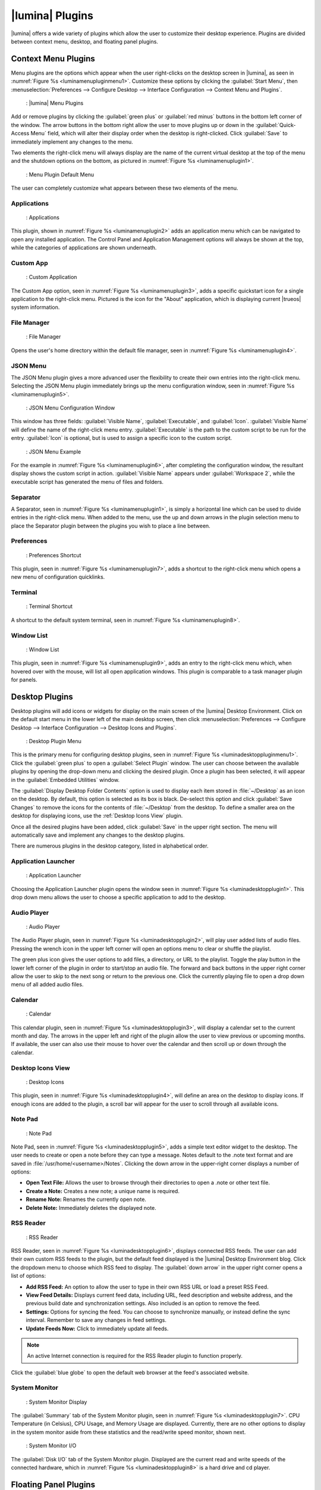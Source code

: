 .. index:: plugins
.. _Lumina Plugins:

|lumina| Plugins
****************

|lumina| offers a wide variety of plugins which allow the user to
customize their desktop experience. Plugins are divided between context
menu, desktop, and floating panel plugins.

.. index:: contextmenu plugins
.. _Context Menu Plugins:

Context Menu Plugins
====================

Menu plugins are the options which appear when the user right-clicks on
the desktop screen in |lumina|, as seen in
:numref:`Figure %s <luminamenupluginmenu1>`. Customize these options by
clicking the :guilabel:`Start Menu`, then
:menuselection:`Preferences --> Configure Desktop --> Interface Configuration --> Context Menu and Plugins`.

.. _luminamenupluginmenu1:

.. figure:: images/luminamenupluginmenu1.png
   :scale: 100%

   : |lumina| Menu Plugins

Add or remove plugins by clicking the :guilabel:`green plus` or
:guilabel:`red minus` buttons in the bottom left corner of the window.
The arrow buttons in the bottom right allow the user to move plugins up
or down in the :guilabel:`Quick-Access Menu` field, which will alter
their display order when the desktop is right-clicked. Click
:guilabel:`Save` to immediately implement any changes to the menu.

Two elements the right-click menu will always display are the name of
the current virtual desktop at the top of the menu and the shutdown
options on the bottom, as pictured in
:numref:`Figure %s <luminamenuplugin1>`.

.. _luminamenuplugin1:

.. figure:: images/luminamenuplugin1.png
   :scale: 100%

   : Menu Plugin Default Menu

The user can completely customize what appears between these two
elements of the menu.

.. _Menu Applications:

Applications
------------

.. _luminamenuplugin2:

.. figure:: images/luminamenuplugin2.png
   :scale: 100%

   : Applications
   
This plugin, shown in :numref:`Figure %s <luminamenuplugin2>` adds an
application menu which can be navigated to open any installed
application. The Control Panel and Application Management options will
always be shown at the top, while the categories of applications are
shown underneath.

.. _Custom App:

Custom App
----------

.. _luminamenuplugin3:

.. figure:: images/luminamenuplugin3.png

   : Custom Application

The Custom App option, seen in :numref:`Figure %s <luminamenuplugin3>`,
adds a specific quickstart icon for a single application to the
right-click menu. Pictured is the icon for the "About" application,
which is displaying current |trueos| system information.

.. _File Manager:

File Manager
------------

.. _luminamenuplugin4:

.. figure:: images/luminamenuplugin4.png
   :scale: 100%

   : File Manager

Opens the user's home directory within the default file manager, seen in
:numref:`Figure %s <luminamenuplugin4>`.

.. _JSON Menu:

JSON Menu
---------

The JSON Menu plugin gives a more advanced user the flexibility to create
their own entries into the right-click menu. Selecting the JSON Menu
plugin immediately brings up the menu configuration window, seen in
:numref:`Figure %s <luminamenuplugin5>`.

.. _luminamenuplugin5:

.. figure:: images/luminamenuplugin5.png
   :scale: 100%

   : JSON Menu Configuration Window

This window has three fields: :guilabel:`Visible Name`,
:guilabel:`Executable`, and :guilabel:`Icon`. :guilabel:`Visible Name`
will define the name of the right-click menu entry.
:guilabel:`Executable` is the path to the custom script to be run for
the entry. :guilabel:`Icon` is optional, but is used to assign a
specific icon to the custom script.

.. _luminamenuplugin6:

.. figure:: images/luminamenuplugin6.png
   :scale: 100%

   : JSON Menu Example

For the example in :numref:`Figure %s <luminamenuplugin6>`, after
completing the configuration window, the resultant display shows
the custom script in action. :guilabel:`Visible Name` appears under
:guilabel:`Workspace 2`, while the executable script has generated
the menu of files and folders.

.. _Separator:

Separator
---------

A Separator, seen in :numref:`Figure %s <luminamenuplugin1>`, is simply
a horizontal line which can be used to divide entries in the right-click
menu. When added to the menu, use the up and down arrows in the plugin
selection menu to place the Separator plugin between the plugins you
wish to place a line between.

.. _Settings:

Preferences
-----------

.. _luminamenuplugin7:

.. figure:: images/luminamenuplugin7.png
   :scale: 100%

   : Preferences Shortcut

This plugin, seen in :numref:`Figure %s <luminamenuplugin7>`, adds a
shortcut to the right-click menu which opens a new menu of configuration
quicklinks.

.. _Terminal:

Terminal
--------

.. _luminamenuplugin8:

.. figure:: images/luminamenuplugin8.png
   :scale: 100%

   : Terminal Shortcut

A shortcut to the default system terminal, seen in
:numref:`Figure %s <luminamenuplugin8>`.

.. _Window List:

Window List
-----------

.. _luminamenuplugin9:

.. figure:: images/luminamenuplugin9.png
   :scale: 100%

   : Window List

This plugin, seen in :numref:`Figure %s <luminamenuplugin9>`, adds an
entry to the right-click menu which, when hovered over with the mouse,
will list all open application windows. This plugin is comparable to a
task manager plugin for panels.

.. index:: desktop plugins
.. _desktop plugins:

Desktop Plugins
===============

Desktop plugins will add icons or widgets for display on the main screen
of the |lumina| Desktop Environment. Click on the default start menu in
the lower left of the main desktop screen, then click
:menuselection:`Preferences --> Configure Desktop --> Interface Configuration --> Desktop Icons and Plugins`.

.. _luminadesktoppluginmenu1:

.. figure:: images/luminadesktoppluginmenu1.png

   : Desktop Plugin Menu

This is the primary menu for configuring desktop plugins, seen in
:numref:`Figure %s <luminadesktoppluginmenu1>`. Click the
:guilabel:`green plus` to open a :guilabel:`Select Plugin` window. The
user can choose between the available plugins by opening the drop-down
menu and clicking the desired plugin. Once a plugin has been selected,
it will appear in the :guilabel:`Embedded Utilities` window.

The :guilabel:`Display Desktop Folder Contents` option is used to
display each item stored in :file:`~/Desktop` as an icon on the desktop.
By default, this option is selected as its box is black. De-select this
option and click :guilabel:`Save Changes` to remove the icons for the
contents of :file:`~/Desktop` from the desktop. To define a smaller area
on the desktop for displaying icons, use the :ref:`Desktop Icons View`
plugin.

Once all the desired plugins have been added, click :guilabel:`Save`
in the upper right section. The menu will automatically save and
implement any changes to the desktop plugins.

There are numerous plugins in the desktop category, listed in
alphabetical order.

.. _Application Launcher:

Application Launcher
--------------------

.. _luminadesktopplugin1:

.. figure:: images/luminadesktopplugin1.png
   :scale: 100%

   : Application Launcher

Choosing the Application Launcher plugin opens the window seen in
:numref:`Figure %s <luminadesktopplugin1>`. This drop down menu allows
the user to choose a specific application to add to the desktop.

.. _Audio Player:

Audio Player
------------

.. _luminadesktopplugin2:

.. figure:: images/luminadesktopplugin2.png
   :scale: 100%

   : Audio Player

The Audio Player plugin, seen in
:numref:`Figure %s <luminadesktopplugin2>`, will play user added lists
of audio files. Pressing the wrench icon in the upper left corner will
open an options menu to clear or shuffle the playlist.

The green plus icon gives the user options to add files, a directory, or
URL to the playlist. Toggle the play button in the lower left corner of
the plugin in order to start/stop an audio file. The forward and back
buttons in the upper right corner allow the user to skip to the next
song or return to the previous one. Click the currently playing file to
open a drop down menu of all added audio files.

.. _calendar:

Calendar
--------

.. _luminadesktopplugin3:

.. figure:: images/luminadesktopplugin3.png
   :scale: 100%

   : Calendar

This calendar plugin, seen in
:numref:`Figure %s <luminadesktopplugin3>`, will display a calendar set
to the current month and day. The arrows in the upper left and right of
the plugin allow the user to view previous or upcoming months. If
available, the user can also use their mouse to hover over the calendar
and then scroll up or down through the calendar.

.. _Desktop Icons View:

Desktop Icons View
------------------

.. _luminadesktopplugin4:

.. figure:: images/luminadesktopplugin4.png
   :scale: 100%

   : Desktop Icons

This plugin, seen in :numref:`Figure %s <luminadesktopplugin4>`, will
define an area on the desktop to display icons. If enough icons are
added to the plugin, a scroll bar will appear for the user to scroll
through all available icons.

.. _Note Pad:

Note Pad
--------

.. _luminadesktopplugin5:

.. figure:: images/luminadesktopplugin5.png
   :scale: 100%

   : Note Pad

Note Pad, seen in :numref:`Figure %s <luminadesktopplugin5>`, adds a
simple text editor widget to the desktop. The user needs to create or
open a note before they can type a message. Notes default to the .note
text format and are saved in :file:`/usr/home/<username>/Notes`.
Clicking the down arrow in the upper-right corner displays a number of
options:

* **Open Text File:** Allows the user to browse through their
  directories to open a .note or other text file.
* **Create a Note:** Creates a new note; a unique name is required.
* **Rename Note:** Renames the currently open note.
* **Delete Note:** Immediately deletes the displayed note.

.. _RSS Reader:

RSS Reader
----------

.. _luminadesktopplugin6:

.. figure:: images/luminadesktopplugin6.png
   :scale: 100%

   : RSS Reader

RSS Reader, seen in :numref:`Figure %s <luminadesktopplugin6>`, displays
connected RSS feeds. The user can add their own custom RSS feeds to the
plugin, but the default feed displayed is the |lumina| Desktop
Environment blog. Click the dropdown menu to choose which RSS feed to
display. The :guilabel:`down arrow` in the upper right corner opens a
list of options:

* **Add RSS Feed:** An option to allow the user to type in their
  own RSS URL or load a preset RSS Feed.
* **View Feed Details:** Displays current feed data, including URL,
  feed description and website address, and the previous build date
  and synchronization settings. Also included is an option to remove
  the feed.
* **Settings:** Options for syncing the feed. You can choose to
  synchronize manually, or instead define the sync interval.
  Remember to save any changes in feed settings.
* **Update Feeds Now:** Click to immediately update all feeds.

.. note:: An active Internet connection is required for the RSS Reader
   plugin to function properly.

Click the :guilabel:`blue globe` to open the default web browser at the
feed's associated website.

.. _System Monitor:

System Monitor
--------------

.. _luminadesktopplugin7:

.. figure:: images/luminadesktopplugin7.png
   :scale: 100%

   : System Monitor Display

The :guilabel:`Summary` tab of the System Monitor plugin, seen in
:numref:`Figure %s <luminadesktopplugin7>`. CPU Temperature (in
Celsius), CPU Usage, and Memory Usage are displayed. Currently, there
are no other options to display in the system monitor aside from these
statistics and the read/write speed monitor, shown next.

.. _luminadesktopplugin8:

.. figure:: images/luminadesktopplugin8.png
   :scale: 100%

   : System Monitor I/O

The :guilabel:`Disk I/O` tab of the System Monitor plugin. Displayed are
the current read and write speeds of the connected hardware, which in
:numref:`Figure %s <luminadesktopplugin8>` is a hard drive and cd player.

.. index:: float panel plugins
.. _floating panel plugins:

Floating Panel Plugins
======================

Panels are a completely customizable option for |lumina| users. By
default, |lumina| users will have one panel stretched across the bottom
of the primary screen and one smaller pop-up panel in the top middle of
the primary screen. To adjust the default panels and add plugins, click
the start menu and navigate
:menuselection:`Preferences --> Configure Desktop --> Interface Configuration --> Floating Panels and Plugins`.
For demonstration purposes, a simple panel centered at the top of a
secondary screen was utilized to show the various plugins listed below.
The settings for this panel are pictured in
:numref:`Figure %s <luminapanelpluginmenu1>`.

.. _luminapanelpluginmenu1:

.. figure:: images/luminapanelpluginmenu1.png
   :scale: 100%

   : Panel Settings

As you can see, :guilabel:`Panel 1` is configured to the top center of
:guilabel:`Monitor 1` (plugged into DVI-I-0). To add or adjust plugins
for this panel, click the :guilabel:`green puzzle piece` to open the
menu seen in :numref:`Figure %s <luminapanelpluginmenu2>`.

.. _luminapanelpluginmenu2:

.. figure:: images/luminapanelpluginmenu2.png
   :scale: 100%

   : Panel Plugins Menu

The large field shows currently active plugins. Click the
:guilabel:`red minus` or :guilabel:`green plus` buttons to add or remove
plugins to the panel. Use the arrow keys to alter the display order of
attached plugins. By default, plugins will populate horizontal panels
from left to right, and vertical panels from top to bottom. All the
plugins available for panel plugins are listed below.

.. _panel application launcher:

Panel Application Launcher
--------------------------

.. _luminapanelplugin1:

.. figure:: images/luminapanelplugin1.png
   :scale: 100%

   : Panel Application Launcher

When you select this plugin, seen in
:numref:`Figure %s <luminapanelplugin1>`, it will prompt to select the
application to launch. This will add a shortcut for launching the
selected application to the panel.

.. _Application Menu:

Application Menu
----------------

.. _luminapanelplugin2:

.. figure:: images/luminapanelplugin2.png
   :scale: 100%

   : Application Menu

Adds an application menu, seen in
:numref:`Figure %s <luminapanelplugin2>`, which shortcuts to the user's
home directory, a shortcut to the operating system’s graphical software
management utility (if one exists), a shortcut to the operating system’s
Control Panel (if available), and a list of installed software sorted by
categories. This plugin is a primary menu like the start button, and
will open when the :kbd:`Windows` key is pressed.

.. _Battery Monitor:

Battery Monitor
---------------

Hover over this icon (not pictured) to view the current charge status of
the battery. When the charge reaches 15% or below, the low battery icon
will flash intermittently and will change to a low battery icon when
there is less than 5% charge left.

.. _Desktop Bar:

Desktop Bar
-----------

.. _luminapanelplugin3:

.. figure:: images/luminapanelplugin3.png
   :scale: 100%

   : Desktop Bar - :guilabel:`Favorite Applications` ("Star" icon) is
   pressed.

This plugin adds shortcuts to the panel for applications or files
contained within the :file:`~/Desktop` folder or favorited by the user,
seen in :numref:`Figure %s <luminapanelplugin3>`. The :guilabel:`star`
button displays applications, the :guilabel:`folder` button displays
folders, and the :guilabel:`file` button shows favorite files.

.. _Line:

Line
----

.. _luminapanelplugin4:

.. figure:: images/luminapanelplugin4.png
   :scale: 100%

   : Line - The line is highlighted in red.

Adds a separator line to the panel to provide visual separation between
plugins, highlighted in :numref:`Figure %s <luminapanelplugin4>`. When
adding a line plugin in the
:ref:`Panel Plugins Menu <luminapanelpluginmenu2>`,
be sure to use the :guilabel:`arrow` buttons in the bottom-right corner
of the window to place the line entry between the plugins to be
separated.

.. _Show Desktop:

Show Desktop
------------

.. _luminapanelplugin5:

.. figure:: images/luminapanelplugin5.png
   :scale: 100%

   : Show Desktop Button

This button, seen in :numref:`Figure %s <luminapanelplugin5>`, will
immediately hide all open windows on all active monitors so only the
desktop is visible. This is useful for touch screens or small devices.

.. _Spacer:

Spacer
------

.. _luminapanelplugin6:

.. figure:: images/luminapanelplugin6.png
   :scale: 100%

   : Spacer Plugin

Adds a blank area to the panel,
:numref:`Figure %s <luminapanelplugin6>`. Similar to :ref:`Line`,
Spacers need to be positioned between plugins in the
:ref:`Panel Plugins Menu <luminapanelpluginmenu2>` in order to achieve
the desired separation.

.. _Panel Start Menu:

Start Menu
----------

.. _luminapanelplugin7:

.. figure:: images/luminapanelplugin7.png

   : Start Menu

Adds a classic start menu as seen on other operating systems. Shown in
:numref:`Figure %s <luminapanelplugin7>`, this is added by default to
the primary desktop panel in the lower left corner.

.. _System Dashboard:

System Dashboard
----------------

.. _luminapanelplugin8:

.. figure:: images/luminapanelplugin8.png
   :scale: 100%

   : System Dashboard with the button pressed.

The System Dashboard plugin, seen in
:numref:`Figure %s <luminapanelplugin8>`, is a convenient shortcut to
view or modify a number of basic settings. The system volume and screen
brightness can be manually adjusted higher or lower, and you can also
toggle between virtual workspaces with the left and right arrows. A
:guilabel:`Log Out` button has also been added for additional
convenience. If the system has a battery, its current charge will also
be displayed.

.. note:: Adjusting the screen brightness on a multi-monitor system will
   alter both monitors.

.. _System Tray:

System Tray
-----------

.. _luminapanelplugin9:

.. figure:: images/luminapanelplugin9.png
   :scale: 100%

   : System Tray with several docked applications

Provides an area on the panel for dockable applications, seen in
:numref:`Figure %s <luminapanelplugin9>`. Applications can be sent to
this area on a per-application basis, but only one system tray plugin
can be active at a time. By default, the active system tray will be the
one on the **lowest number** monitor and panel. For example, when adding
the system tray plugin to monitor zero, panel one and again to monitor
one, panel one, only the system tray on monitor zero will be active.
Disabling the system tray on monitor zero will activate the tray on
monitor one, automatically migrating any docked applications to the
other panel.

.. _Task Manager Plugin (No Groups):

Task Manager Plugin (No Groups)
-------------------------------

.. _luminapanelplugin10:

.. figure:: images/luminapanelplugin10.png
   :scale: 100%

   : Task Manager (No Groups)

Ensures that every window gets its own button on the panel. This plugin
, seen in :numref:`Figure %s <luminapanelplugin10>`, will use a large
amount of space on the panel, as every window will need to display a
part of its title. This plugin is added to the default panel for
|lumina|.

.. _Task Manager Plugin:

Task Manager Plugin
-------------------

.. _luminapanelplugin11:

.. figure:: images/luminapanelplugin11.png
   :scale: 100%

   : Task Manager

In :numref:`Figure %s <luminapanelplugin11>` are three open terminal
windows grouped into one minimal panel entry with :guilabel:`(3)`
displayed next to the terminal icon.

The grouping task manager displays windows in the panel as well. Its
primary function is to group windows by application, saving more space
on the panel. This manager also does not typically display window titles
on the panel, a further space savings.

.. _Time Date:

Time/Date
---------

.. _luminapanelplugin12:

.. figure:: images/luminapanelplugin12.png
   :scale: 100%

   : Time/Date with the clock selected, opening additional settings.

Displays the current time and date. A basic clock is added to the panel;
clicking it will open the calendar, seen in
:numref:`Figure %s <luminapanelplugin12>`, which will highlight the
current date. Click the arrows in the top corners to look back or ahead
in the calendar. Click :guilabel:`Time Zone` to adjust the displayed time.

.. _User Button:

User Menu
---------

The User Menu is a more complicated plugin that provides an array of
shortcuts to files and applications on the system, essentially as an
alternative to the :ref:`Panel Start Menu`.

.. _luminapanelplugin13:

.. figure:: images/luminapanelplugin13.png
   :scale: 100%

   : User Favorites

:numref:`Figure %s <luminapanelplugin13>` shows the default view after
clicking the :guilabel:`user` button. On the sidebar, the
:guilabel:`Favorites` folder is highlighted, with the top tab showing
:guilabel:`Applications`. You can also view favorite folders and files
by clicking the :guilabel:`Places` and :guilabel:`Files` tabs,
respectively.

Clicking the :guilabel:`gear` icon in the left sidebar will open the
:guilabel:`Applications` section of the menu, seen in
:numref:`Figure %s <luminapanelplugin14>`.

.. _luminapanelplugin14:

.. figure:: images/luminapanelplugin14.png
   :scale: 100%

   : User Applications

This section displays all applications by default, with the drop down
menu at the top allowing you to view applications by category. The
:guilabel:`AppCafe®` button in the top right will open the |sysadm|
|appcafe|, allowing to quickly search and download more applications.

.. _luminapanelplugin15:

.. figure:: images/luminapanelplugin15.png
   :scale: 100%

   : Home Directory

In :numref:`Figure %s <luminapanelplugin15>`, the :guilabel:`folder`
icon on the left sidebar opens the :file:`Home` directory, providing the
option to quickly browse through system directories. Clicking the
:guilabel:`file/folder` button in the upper right launches the
:ref:`Insight File Manager` at the home directory. Clicking the
:guilabel:`binoculars and gear` icon will launch the search utility.

Finally, selecting the :guilabel:`screwdriver and wrench` icon on the
sidebar will open :guilabel:`Desktop Preferences`, seen in
:numref:`Figure %s <luminapanelplugin16>`.

.. _luminapanelplugin16:

.. figure:: images/luminapanelplugin16.png
   :scale: 100%

   : Desktop Preferences

This panel displays shortcuts to all the settings and configuration
utilities, as well as the system information window.

.. _Workspace Switcher:

Workspace Switcher
------------------

.. _luminapanelplugin17:

.. figure:: images/luminapanelplugin17.png
   :scale: 100%

   : Workspace Switcher

The Workspace Switcher, seen in
:numref:`Figure %s <luminapanelplugin17>`, is used to switch between
virtual desktops. Click the :guilabel:`monitor` icon to show a drop down
menu of all workspaces. The active workspace will have asterisks (*)
before and after its name.